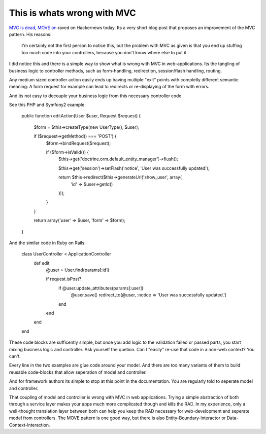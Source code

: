 This is whats wrong with MVC
============================

`MVC is dead, MOVE on <http://cirw.in/blog/time-to-move-on>`_ raved on Hackernews today.
Its a very short blog post that proposes an improvement of the MVC pattern. His
reasons:

    I'm certainly not the first person to notice this, but the problem with MVC as
    given is that you end up stuffing too much code into your controllers, because
    you don't know where else to put it.

I did notice this and there is a simple way to show what is wrong with MVC
in web-applications. Its the tangling of business logic to controller methods,
such as form-handling, redirection, session/flash handling, routing.

Any medium sized controller action easily ends up having multiple "exit" points
with completly different semantic meaning: A form request for example can lead to 
redirects or re-displaying of the form with errors.

And its not easy to decouple your business logic from this necessary controller
code.

See this PHP and Symfony2 example:

    public function editAction(User $user, Request $request)
    {
        $form = $this->createType(new UserType(), $user);

        if ($request->getMethod() === 'POST') {
            $form->bindRequest($request);

            if ($form->isValid()) {
                $this->get('doctrine.orm.default_entity_manager')->flush();

                $this->get('session')->setFlash('notice', 'User was successfully updated');

                return $this->redirect($this->generateUrl('show_user', array(
                    'id' => $user->getId()
                )));
            }
        }

        return array('user' => $user, 'form' => $form);
    }

And the similar code in Ruby on Rails:

    class UserController < ApplicationController
      def edit
        @user = User.find(params[:id])
           
        if request.isPost?
          if @user.update_attributes(params[:user])
            @user.save()
            redirect_to(@user, :notice => 'User was successfully updated.') 
          end
        end
      end
    end

These code blocks are sufficently simple, but once you add logic to the validation
failed or passed parts, you start mixing business logic and controller. Ask yourself
the quetion. Can I "easily" re-use that code in a non-web context? You can't.

Every line in the two examples are glue code around your model. And there are too
many variants of them to build reusable code-blocks that allow seperation of model
and controller.

And for framework authors its simple to stop at this point in the documentation. You
are regularly told to seperate model and controller.

That coupling of model and controller is wrong with MVC in web applications. Trying
a simple abstraction of both through a service layer makes your apps much more complicated
though and kills the RAD. In my experience, only a well-thought translation layer between both can
help you keep the RAD necessary for web-development and seperate model from controllers.
The MOVE pattern is one good way, but there is also Entity-Boundary-Interactor or
Data-Context-Interaction.

.. author:: default
.. categories:: none
.. tags:: none
.. comments::
